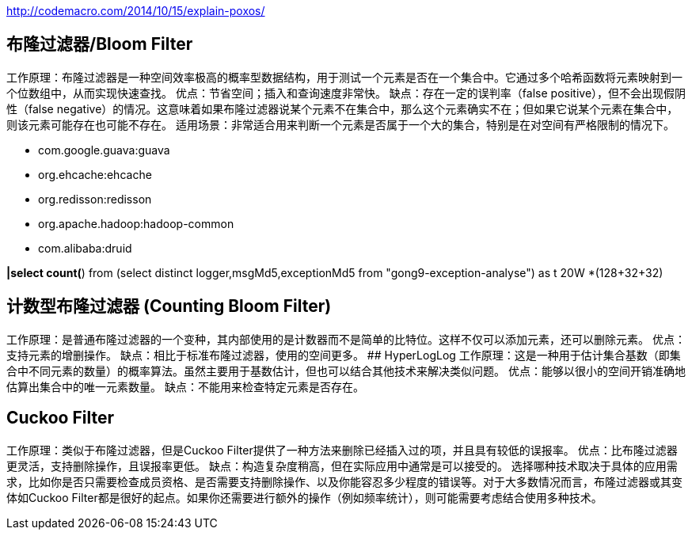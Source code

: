 http://codemacro.com/2014/10/15/explain-poxos/


## 布隆过滤器/Bloom Filter

工作原理：布隆过滤器是一种空间效率极高的概率型数据结构，用于测试一个元素是否在一个集合中。它通过多个哈希函数将元素映射到一个位数组中，从而实现快速查找。
优点：节省空间；插入和查询速度非常快。
缺点：存在一定的误判率（false positive），但不会出现假阴性（false negative）的情况。这意味着如果布隆过滤器说某个元素不在集合中，那么这个元素确实不在；但如果它说某个元素在集合中，则该元素可能存在也可能不存在。
适用场景：非常适合用来判断一个元素是否属于一个大的集合，特别是在对空间有严格限制的情况下。

* com.google.guava:guava
* org.ehcache:ehcache
* org.redisson:redisson
* org.apache.hadoop:hadoop-common
* com.alibaba:druid

*|select count(*) from (select distinct logger,msgMd5,exceptionMd5 from "gong9-exception-analyse") as t
20W *(128+32+32)


## 计数型布隆过滤器 (Counting Bloom Filter)
工作原理：是普通布隆过滤器的一个变种，其内部使用的是计数器而不是简单的比特位。这样不仅可以添加元素，还可以删除元素。
优点：支持元素的增删操作。
缺点：相比于标准布隆过滤器，使用的空间更多。
##  HyperLogLog
工作原理：这是一种用于估计集合基数（即集合中不同元素的数量）的概率算法。虽然主要用于基数估计，但也可以结合其他技术来解决类似问题。
优点：能够以很小的空间开销准确地估算出集合中的唯一元素数量。
缺点：不能用来检查特定元素是否存在。

##  Cuckoo Filter
工作原理：类似于布隆过滤器，但是Cuckoo Filter提供了一种方法来删除已经插入过的项，并且具有较低的误报率。
优点：比布隆过滤器更灵活，支持删除操作，且误报率更低。
缺点：构造复杂度稍高，但在实际应用中通常是可以接受的。
选择哪种技术取决于具体的应用需求，比如你是否只需要检查成员资格、是否需要支持删除操作、以及你能容忍多少程度的错误等。对于大多数情况而言，布隆过滤器或其变体如Cuckoo Filter都是很好的起点。如果你还需要进行额外的操作（例如频率统计），则可能需要考虑结合使用多种技术。
